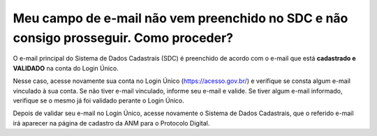 Meu campo de e-mail não vem preenchido no SDC e não consigo prosseguir. Como proceder?
======================================================================================

O e-mail principal do Sistema de Dados Cadastrais (SDC) é preenchido de acordo com o e-mail que está **cadastrado e VALIDADO** na conta do Login Único.

Nesse caso, acesse novamente sua conta no Login Único (https://acesso.gov.br/) e verifique se consta algum e-mail vinculado à sua conta. Se não tiver e-mail vinculado, informe seu e-mail e valide. Se tiver algum e-mail informado, verifique se o mesmo já foi validado perante o Login Único. 

Depois de validar seu e-mail no Login Único, acesse novamente o Sistema de Dados Cadastrais, que o referido e-mail irá aparecer na página de cadastro da ANM para o Protocolo Digital. 
